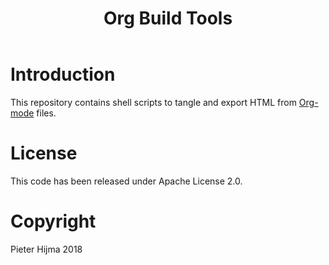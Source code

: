 #+title: Org Build Tools

* Introduction

This repository contains shell scripts to tangle and export HTML from [[https://orgmode.org][Org-mode]]
files.  

* License

This code has been released under Apache License 2.0.

* Copyright

Pieter Hijma 2018
